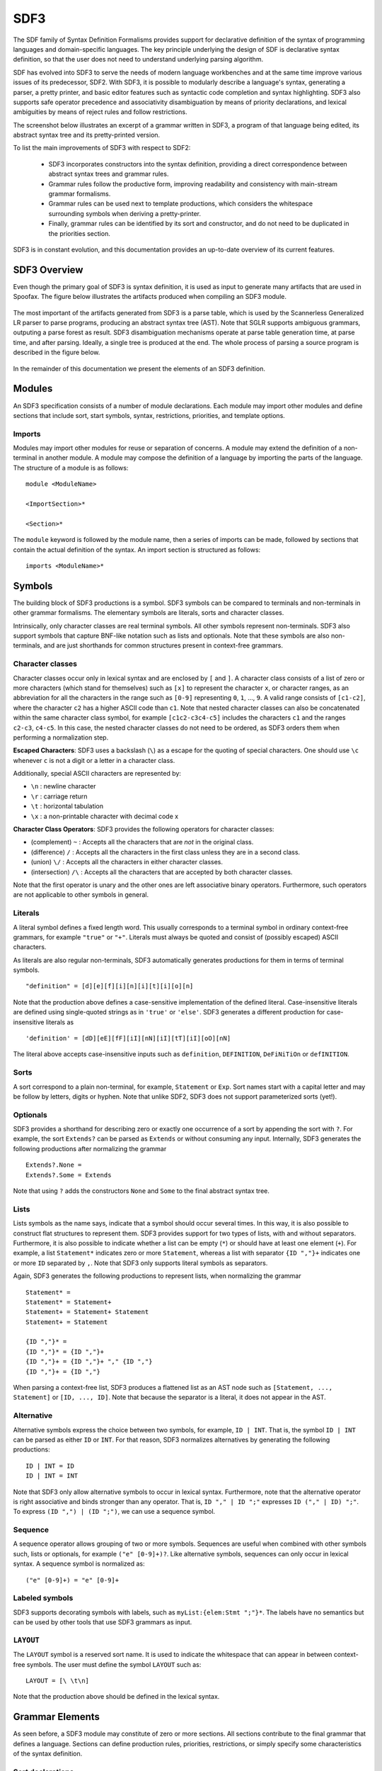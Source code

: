 .. highlight:: sdf3

.. _sdf3-index:

SDF3
====

The SDF family of Syntax Definition Formalisms provides support for declarative
definition of the syntax of programming languages and domain-specific languages.
The key principle underlying the design of SDF is declarative syntax definition,
so that the user does not need to understand underlying parsing algorithm.

SDF has evolved into SDF3 to serve the needs of modern language workbenches and
at the same time improve various issues of its predecessor, SDF2. With SDF3, it is
possible to modularly describe a language's syntax, generating a parser, a pretty
printer, and basic editor features such as syntactic code completion and syntax
highlighting. SDF3 also supports safe operator precedence and associativity
disambiguation by means of priority declarations, and lexical ambiguities by means
of reject rules and follow restrictions.

The screenshot below illustrates an excerpt of a grammar written in SDF3, a program
of that language being edited, its abstract syntax tree and its pretty-printed
version.

.. TODO take the screenshot

To list the main improvements of SDF3 with respect to SDF2:

  - SDF3 incorporates constructors into the syntax definition, providing a direct correspondence between abstract syntax trees and grammar rules.

  - Grammar rules follow the productive form, improving readability and consistency with main-stream grammar formalisms.

  - Grammar rules can be used next to template productions, which considers the whitespace surrounding symbols when deriving a pretty-printer.

  - Finally, grammar rules can be identified by its sort and constructor, and do not need to be duplicated in the priorities section.

SDF3 is in constant evolution, and this documentation provides an up-to-date
overview of its current features.

.. This is the SDF3 reference manual. It is partially based on the `SDF2
.. documentation <http://homepages.cwi.nl/~daybuild/daily-books/syntax/2-sdf/sdf.html>`__
.. by Mark van den Brand, Paul Klint, and Jurgen Vinju.

SDF3 Overview
-------------

Even though the primary goal of SDF3 is syntax definition, it is used as input
to generate many artifacts that are used in Spoofax. The figure below illustrates
the artifacts produced when compiling an SDF3 module.

.. figure:: images/CompilingSDF3.png
   :align: center

The most important of the artifacts generated from SDF3 is a parse table,
which is used by the Scannerless Generalized LR parser to parse programs,
producing an abstract syntax tree (AST). Note that SGLR supports ambiguous
grammars, outputing a parse forest as result. SDF3 disambiguation mechanisms
operate at parse table generation time, at parse time, and after parsing. Ideally,
a single tree is produced at the end. The whole process of parsing a source program
is described in the figure below.

.. figure:: images/parsing.png
   :align: center

In the remainder of this documentation we present the elements of an SDF3
definition.

Modules
-------

An SDF3 specification consists of a number of module declarations. Each
module may import other modules and define sections that include sort, start
symbols, syntax, restrictions, priorities, and template options.

Imports
~~~~~~~

Modules may import other modules for reuse or separation of concerns. A
module may extend the definition of a non-terminal in another module. A
module may compose the definition of a language by importing the parts
of the language. The structure of a module is as follows:

::

    module <ModuleName>

    <ImportSection>*

    <Section>*

The ``module`` keyword is followed by the module name, then a series of
imports can be made, followed by sections that contain the actual
definition of the syntax. An import section is structured as follows:

::

    imports <ModuleName>*

Symbols
-------

The building block of SDF3 productions is a symbol. SDF3 symbols can
be compared to terminals and non-terminals in other grammar formalisms. The
elementary symbols are literals, sorts and character classes.

Intrinsically, only character classes are real terminal symbols. All other symbols
represent non-terminals. SDF3 also support symbols that capture BNF-like notation
such as lists and optionals. Note that these symbols are also non-terminals, and
are just shorthands for common structures present in context-free grammars.

Character classes
~~~~~~~~~~~~~~~~~

Character classes occur only in lexical syntax and are enclosed by ``[`` and ``]``.
A character class consists of a list of zero or more characters (which stand for
themselves) such as ``[x]`` to represent the character ``x``,  or character ranges,
as an abbreviation for all the characters in the range such as ``[0-9]`` representing
``0``, ``1``, ..., ``9``. A valid range consists of ``[c1-c2]``, where the character
``c2`` has a higher ASCII code than ``c1``. Note that nested character classes can also
be concatenated within the same character class symbol, for example ``[c1c2-c3c4-c5]``
includes the characters ``c1`` and the ranges ``c2-c3``, ``c4-c5``. In this case,
the nested character classes do not need to be ordered, as SDF3 orders them when
performing a normalization step.

**Escaped Characters**: SDF3 uses a backslash (``\``) as a escape for the quoting
of special characters. One should use ``\c`` whenever ``c`` is not a digit or a letter
in a character class.

Additionally, special ASCII characters are represented by:

- ``\n`` : newline character
- ``\r`` : carriage return
- ``\t`` : horizontal tabulation
- ``\x`` : a non-printable character with decimal code x

**Character Class Operators**: SDF3 provides the following operators for character
classes:

- (complement) ``~`` : Accepts all the characters that are *not* in the original class.
- (difference) ``/`` : Accepts all the characters in the first class unless they are in a second class.
- (union) ``\/`` : Accepts all the characters in either character classes.
- (intersection) ``/\`` : Accepts all the characters that are accepted by both character classes.

Note that the first operator is unary and the other ones are left associative binary
operators. Furthermore, such operators are not applicable to other symbols in general.

Literals
~~~~~~~~

A literal symbol defines a fixed length word. This usually corresponds to a
terminal symbol in ordinary context-free grammars, for example ``"true"`` or
``"+"``. Literals must always be quoted and consist of (possibly escaped)
ASCII characters.

As literals are also regular non-terminals, SDF3 automatically generates productions
for them in terms of terminal symbols.

::

     "definition" = [d][e][f][i][n][i][t][i][o][n]

Note that the production above defines a case-sensitive implementation of the
defined literal. Case-insensitive literals are defined using single-quoted strings
as in ``'true'`` or ``'else'``. SDF3 generates a different production for
case-insensitive literals as

::

     'definition' = [dD][eE][fF][iI][nN][iI][tT][iI][oO][nN]

The literal above accepts case-insensitive inputs such as
``definition``, ``DEFINITION``, ``DeFiNiTiOn`` or ``defINITION``.

Sorts
~~~~~

A sort correspond to a plain non-terminal, for example, ``Statement`` or ``Exp``.
Sort names start with a capital letter and may be follow by letters, digits or
hyphen. Note that unlike SDF2, SDF3 does not support parameterized sorts (yet!).

Optionals
~~~~~~~~~

SDF3 provides a shorthand for describing zero or exactly one occurrence of a sort
by appending the sort with ``?``. For example, the sort ``Extends?`` can be parsed
as ``Extends`` or without consuming any input. Internally, SDF3 generates the
following productions after normalizing the grammar

::

     Extends?.None =
     Extends?.Some = Extends

Note that using ``?`` adds the constructors ``None`` and ``Some`` to the final
abstract syntax tree.

Lists
~~~~~

Lists symbols as the name says, indicate that a symbol should occur several times.
In this way, it is also possible to construct flat structures to represent them.
SDF3 provides support for two types of lists, with and without separators.
Furthermore, it is also possible to indicate whether a list can be empty (``*``) or
should have at least one element (``+``). For example, a list ``Statement*`` indicates
zero or more ``Statement``, whereas a list with separator ``{ID ","}+`` indicates one
or more ``ID`` separated by ``,``. Note that SDF3 only supports literal symbols as
separators.

Again, SDF3 generates the following productions to represent lists, when normalizing
the grammar

::

     Statement* =
     Statement* = Statement+
     Statement+ = Statement+ Statement
     Statement+ = Statement

     {ID ","}* =
     {ID ","}* = {ID ","}+
     {ID ","}+ = {ID ","}+ "," {ID ","}
     {ID ","}+ = {ID ","}

When parsing a context-free list, SDF3 produces a flattened list as an AST node such as
``[Statement, ..., Statement]`` or ``[ID, ..., ID]``. Note that because the separator
is a literal, it does not appear in the AST.

Alternative
~~~~~~~~~~~

Alternative symbols express the choice between two symbols, for example, ``ID | INT``. That is,
the symbol ``ID | INT`` can be parsed as either ``ID`` or ``INT``. For that reason,
SDF3 normalizes alternatives by generating the following productions:

::

     ID | INT = ID
     ID | INT = INT

Note that SDF3 only allow alternative symbols to occur in lexical syntax. Furthermore,
note that the alternative operator is right associative and binds stronger than any operator.
That is, ``ID "," | ID ";"`` expresses ``ID ("," | ID) ";"``. To express
``(ID ",") | (ID ";")``, we can use a sequence symbol.

Sequence
~~~~~~~~

A sequence operator allows grouping of two or more symbols. Sequences are useful
when combined with other symbols such, lists or optionals, for example ``("e" [0-9]+)?``.
Like alternative symbols, sequences can only occur in lexical syntax. A sequence
symbol is normalized as:

::

     ("e" [0-9]+) = "e" [0-9]+

Labeled symbols
~~~~~~~~~~~~~~~

SDF3 supports decorating symbols with labels, such as ``myList:{elem:Stmt ";"}*``.
The labels have no semantics but can be used by other tools that use SDF3 grammars
as input.

``LAYOUT``
~~~~~~~~~~

The ``LAYOUT`` symbol is a reserved sort name. It is used to indicate the whitespace
that can appear in between context-free symbols. The user must define the symbol
``LAYOUT`` such as:

::

     LAYOUT = [\ \t\n]

Note that the production above should be defined in the lexical syntax.

Grammar Elements
----------------

As seen before, a SDF3 module may constitute of zero or more sections. All sections
contribute to the final grammar that defines a language. Sections can define
production rules, priorities, restrictions, or simply specify some characteristics
of the syntax definition.

Sort declarations
~~~~~~~~~~~~~~~~~

Sorts are declared by listing their name in a sorts section which has
the following form:

::

    sorts

      <Sort>*

Writing a sort in this section only indicates that a sort has been defined, even if
it does not have any explicit production visible.

Start symbols
~~~~~~~~~~~~~

The lexical or context-free start symbols sections explicitly define the
symbols which will serve as start symbols when parsing terms. If no
start symbols are defined it is not possible to recognize terms. This
has the effect that input sentences corresponding to these symbols can
be parsed. So, if we want to recognize boolean terms we have to define
explicitly the sort ``Boolean`` as a start symbol in the module
``Booleans``. Any symbol and also lists, optionals, etc., can serve as a
start-symbol. A definition of lexical start symbols looks like

::

    lexical start-symbols

      <Symbol>*

while context-free start symbols are defined as

::

    context-free start-symbols

      <Symbol>*

SDF3 also supports kernel start-symbols

::

    start-symbols

      <Symbol>*


In contrast to lexical and kernel start-symbols, context-free start symbols can be
surrounded by optional layout. A lexical start-symbol should have been defined
by a production in the lexical syntax; a context-free symbol should have been
defined in the context-free syntax. Both symbols can also be defined in kernel syntax
using the prefix ``-LEX`` or ``-CF``.

Lexical syntax
~~~~~~~~~~~~~~

The lexical syntax usually describes the low level structure of programs
(often referred to as lexical tokens.) However, in SDF3 the token
concept is not really relevant, since only character classes are
terminals. The lexical syntax sections in SDF3 are simply a convenient
notation for the low level syntax of a language. The ``LAYOUT`` symbol
should also be defined in a lexical syntax section. A lexical syntax
consists of a list of productions.

Lexical syntax is described as follows:

::

    lexical syntax

      <Production>*

An example of a production in lexical syntax:

::

    lexical syntax

      BinaryConst = [0-1]+

Context-free syntax
~~~~~~~~~~~~~~~~~~~

The context-free syntax describes the more high-level syntactic
structure of sentences in a language. A context-free syntax contains a
list of productions. Elements of the right-hand side of a context-free
production are pre-processed in a normalization step before parser generation
that adds the ``LAYOUT?`` symbol between any two symbols. Context-free syntax
has the form:

::

    context-free syntax

      <Production>*

An example production rule:

::

    context-free syntax

      Block.Block = "{" Statement* "}"

SDF3 automatically allows for layout to be present between the symbols
of a rule. This means that a fragment such as:

::

    {

    }

will still be recognized as a block (assuming that the newline and
line-feed characters are defined as layout).

Kernel syntax
~~~~~~~~~~~~~

The rules from context-free and lexical syntax are translated into kernel syntax
by the SDF3 normalizer. When writing kernel syntax, one has more control over the
layout between symbols of a production.

As part of normalization, among other things, SDF3 renames each symbol in the
lexical syntax to include the suffix ``-LEX`` and each symbol in the context-free
syntax to include the suffix ``-CF``. For example, the two productions above
written in kernel syntax look like

::

    syntax

      Block-CF.Block  = "{" LAYOUT?-CF Statement*-CF LAYOUT?-CF "}"
      BinaryConst-LEX = [0-1]+

Literals and character-classes are lexical by definition, thus they do not need any
suffix. Note that each symbol in kernel syntax is uniquely identified by its full
name including ``-CF`` and ``-LEX``. That is, two symbols named ``Block-CF`` and
``Block`` are different, if both occur in kernel syntax. However, ``Block-CF`` is
the same symbol as ``Block`` if the latter appears in a context-free syntax section.

As mentioned before, layout can only occur in between symbols if explicitly
specified. For example, the production

::

    syntax

      Block-CF.Block  = "{" Statement*-CF LAYOUT?-CF "}"

does not allow layout to occur in between the opening bracket and the list
of statements. This means that a fragment such as:

::

    {
      x = 1;
    }

would not be recognized as a block.

Productions
~~~~~~~~~~~

The basic building block of syntax sections is the production.
The left-hand side of a regular production rule can
be either just a symbol or a symbol followed by ``.`` and a constructor
name. The right-hand side consists of zero or more symbols. Both sides
are separated by ``=``:

::

    <Symbol>               = <Symbol>*
    <Symbol>.<Constructor> = <Symbol>*

A production is read as the definition. The symbol on the left-hand side
is defined by the right-hand side of the production.

Productions are used to describe lexical as well as context-free syntax.
Productions may also occur in priority sections, but might also be referred to
by its ``<Symbol>.<Constructor>``. All productions with the same symbol
together define the alternatives for that symbol.

Attributes
^^^^^^^^^^

The definition of lexical and context-free productions may be followed
by attributes that define additional (syntactic or semantic) properties
of that production. The attributes are written between curly brackets
after the right-hand side of a production. If a production has more than
one attribute they are separated by commas. Attributes have thus the
following form:

::

    <Sort>               = <Symbol>* { <Attribute1>, <Attribute2>, ...}
    <Sort>.<Constructor> = <Symbol>* { <Attribute1>, <Attribute2>, ...}

The following syntax-related attributes exist:

-  ``bracket`` is an important attribute in combination with priorities.
   For example, the *sdf2parenthesize* tool uses the ``bracket``
   attribute to find productions to add to a parse tree before pretty
   printing (when the tree violates priority constraints). Note that
   most of these tools demand the production with a ``bracket``
   attribute to have the shape: ``X = "(" X ")" {bracket}`` with any
   kind of bracket syntax but the ``X`` being the same symbol on the
   left-hand side and the right-hand side. The connection with
   priorities and associativity is that when a non-terminal is
   disambiguated using either of them, a production rule with the
   ``bracket`` attribute is probably also needed.

-  ``left``, ``right``, ``non-assoc``, ``assoc`` are disambiguation
   constructs used to define the associativity of productions. See
   associativity_.
-  ``prefer`` and ``avoid`` are disambiguation constructs to define
   preference of one derivation over others. See preferences_.
-  ``reject`` is a disambiguation construct that implements language
   difference. It is used for keyword reservation. See rejections_.

.. TODO: Talk about layout-sensitive parsing and layout sensitive attributes

Templates
~~~~~~~~~

.. todo:: This part needs a proper introduction.

Template Productions
^^^^^^^^^^^^^^^^^^^^

Template productions are an alternative way of defining productions.
Similarly, they consist of a left-hand side and a right-hand side
separated by ``=``. The left-hand side is the same as for productive
rules. The right-hand side is a template delimited by ``<`` and ``>``.
The template can contain zero or more symbols:

::

    <Sort>               = < <Symbol>* >
    <Sort>.<Constructor> = < <Symbol>* >

Alternatively, square brackets can be used to delimit a template:

::

    <Sort>               = [ <Symbol>* ]
    <Sort>.<Constructor> = [ <Symbol>* ]

The symbols in a template can either be placeholders or literal strings.
It is worth noting that:

-  placeholders need to be enclosed within the same delimiters (either
   ``<...>`` or ``[...]``) as the template ;
-  literal strings need not not be enclosed within quotation marks;
-  literal strings are tokenized on space characters (whitespace, tab);
-  additionally, literal strings are tokenized on boundaries between
   characters from the set given by the tokenize option, see the
   tokenize_ template option;
-  placeholders translate literally. If a separator containing any
   layout characters is given, the placeholder maps to a list with
   separator that strips the layout.

An example of a template rule:

::

    Exp.Addition = < <Exp> + <Exp> >

Here, the ``+`` symbol is a literal string and ``<Exp>`` is a
placeholder for sort ``Exp``.

Placeholders are of the form:

-  ``<Sort?>``: optional placeholder
-  ``<Sort*>``: repetition (0...n)
-  ``<Sort+>``: repetition (1...n)
-  ``<{Sort ","}*>``: repetition with separator

.. TODO Explain why one should use template productions.

Case-insensitive Literals
^^^^^^^^^^^^^^^^^^^^^^^^^

As we showed before, SDF3 allows defining case-insensitive literals as
single-quoted strings in regular productions. For example:

::

     Exp.If = 'if' "(" Exp ")" Exp 'else' Exp

accepts case-insensitive keywords for ``if`` and ``else`` such as
``if``, ``IF``, ``If``, ``else``, ``ELSE`` or ``ELsE``. However, to
generate case-insensitive literals from template productions, it is
necessary to add annotate these productions as case-insensitive. For
example, a template production

::

     Exp.If = <
        if(<Exp>)
          <Exp>
        else
          <Exp>
     > {case-insensitive}


accepts the same input as the regular production mentioned before.

Moreover, lexical symbols can also be annotated as case-insensitive to parse as
such. The constructed abstract syntax tree contains lower-case symbols, but the
original term is preserved via origin-tracking. For example:

::

    ID = [a-zA-z][a-zA-Z0-9]* {case-insensitive}

can parse ``foo``, ``Foo``, ``FOo``, ``fOo``, ``foO``, ``fOO`` or
``FOO``. Whichever option generates a node ``"foo"`` in the abstract
syntax tree. By consulting the origin information on this node, it is
possible to know which term was used as input to the parser.

Template options
^^^^^^^^^^^^^^^^

Template options are options that are applied to the current file. A
template options section is structured as follows:

::

    template options

      <TemplateOption*>

Multiple template option sections are not supported. If multiple
template option sections are specified, the last one is used.

There are three kinds of template options.

**keyword**
  Convenient way for setting up lexical follow restrictions for keywords. See the section on follow restrictions for more information. The
  structure of the keyword option is as follows:

  ::

      keyword -/- <Pattern>

  This will add a follow restriction on the pattern for each keyword in
  the language. Keywords are automatically detected, any terminal that
  ends with an alphanumeric character is considered a keyword.

  Multiple keyword options are not supported. If multiple keyword options
  are specified, the last one is used.

  Note that this only sets up follow restrictions, rejection of keywords
  as identifiers still needs to be written manually.

**tokenize**
  Specifies which characters may have layout around them. The structure of a tokenize option is as follows:

  ::

      tokenize : "<Character*>"

  Consider the following grammar specification:

  ::

      template options

        tokenize : "("

      context-free syntax

        Exp.Call = <<ID>();>

  Because layout is allowed around the ``(`` and ``)`` characters, there
  may be layout between ``()`` and ``;`` in the template rule. If no
  tokenize option is specified, it defaults to the default value of
  ``()``.

  Multiple tokenize options are not supported. If multiple tokenize
  options are specified, the last one is used.

**reject**
  Convenient way for setting up reject rules for keywords. See the section
  on rejections_ for more information. The structure of the reject option
  is as follows:

  ::

      Symbol = keyword {attrs}

  where ``Symbol`` is the symbol to generate the rules for. Note that
  ``attrs`` can be include any attribute, but by using ``reject``, reject
  rules such as ``ID = "true" {reject}`` are generated for all keywords
  that appear in the templates.

  Multiple reject template options are not supported. If multiple reject
  template options are specified, the last one is used.

Disambiguation
--------------

As we showed before, the semantics of SDF3 can be seen as two-staged.
First, the grammar generates all possible derivations. Second, the disambiguation
constructs remove a number of derivations that are not valid. Note that SDF3
actually performs some disambiguation when generating the parse table or during
parsing.

Rejections
~~~~~~~~~~

Rejections filter derivations. The semantics of a rejection is that the
set of valid derivations for the left-hand side of the production will
not contain the construction described on the right-hand side. In other
words, the language defined by the sort on the left-hand side has become
smaller, removing all the constructions generated by the rule on the
right-hand side. Disambiguation by ``reject`` occurs at parse time (mostly).

A rule can be marked as rejected by using the attribute ``{reject}``
after the rule:

::

    <Sort> = ... {reject}

The ``{reject}`` attribute works well for lexical rejections, especially
keyword reservation in the form of productions like :

::

    ID = "keyword" {reject}

Preferences
~~~~~~~~~~~

The preferences mechanism is another disambiguation filter that provides
a post parse filter to parse forests. The attributes ``prefer``
and ``avoid`` are the only disambiguation constructs that compare
alternative derivations after parsing.

The following definition assumes that derivations are represented using
parse forests with "packaged ambiguity nodes". This means that whenever
in a derivation there is a choice for several sub-derivations, at that
point a special choice node (ambiguity constructor) is placed with all
alternatives as children. We assume here that the ambiguity constructor
is always placed at the location where a choice is needed, and not
higher (i.e. a minimal parse forest representation). The preference
mechanism compares the top nodes of each alternative:

-  All alternative derivations that have ``avoid`` at the top node will
   be removed, but only if other alternatives derivations are there that
   do not have ``avoid`` at the top node.
-  If there are derivations that have ``prefer`` at the top node, all
   other derivations that do not have ``prefer`` at the top node will be
   removed.

The preference attribute can be used to handle the case when two productions
can parse the same input. Here is an example:

::

    Exp.FunctionApp = <<Expr> <Expr*>>
    Exp.Constructor = <<ID> <Expr>>  {prefer}

Priorities
~~~~~~~~~~

Priorities are one of SDF3's most often used disambiguation constructs.
A priority section defines the relative priorities between
productions. Priorities are a powerful disambiguation construct because
it occurs at parse generation time. The idea behind the semantics of priorities
is that productions with a higher priority "bind stronger" than productions with
a lower priority. The essence of the priority disambiguation construct is
that certain parse trees are removed from the ‘forest’ (the set of all possible
parse trees that can be derived from a segment of code). The basic priority
syntax looks like this:

::

    context-free priorities

      <ProductionRef> >  <ProductionRef>

Where ``<ProductionRef>`` can either be ``<Sort>.<Cons>`` or the entire
production itself.

Several priorities in a priority grammar are separated by commas. If
more productions have the same priority they may be grouped between
curly braces on each side of the > sign.

::

    context-free priorities

      {<ProductionRef> <ProductionRef>}
                    >  <ProductionRef>,
       <ProductionRef>
                    >  <ProductionRef>

By default, the priority relation is automatically transitively closed
(i.e. if A > B and B > C then A > C). To specify a non-transitive priority
relation it is necessary to include a dot before the > sign (``.>``).

SDF3 provides *safe* disambiguation, meaning that priority relations only remove
ambiguous derivations. Furthermore, SDF3 also allows tree filtering by means
of indexed priorities such as:

::

    context-free priorities

      <ProductionRef> <idx> >  <ProductionRef>

where the symbol at position ``idx`` (starting with 0) in the first production
should not derive the second production.

An example defining priorities for the addition, subtraction and
multiplication operators is listed below. Because addition and
subtraction have the same priority, the are grouped together between
brackets.

::

    context-free priorities

      {Exp.Times} >
      {Exp.Plus Exp.Minus}

Associativity
~~~~~~~~~~~~~

Like with priorities, the essence of the associativity attribute is that
certain parse trees are removed from the ‘forest’.

-  The ``left`` associativity attribute on a production P filters all
   occurrences of P as a direct child of P in the right-most argument.
   This implies that ``left`` is only effective on productions that are
   recursive on the right (as in ``A B C -> C``).
-  The ``right`` associativity attribute on a production P filters all
   occurrences of P as a direct child of P in the left-most argument.
   This implies that ``right`` is only effective on productions that are
   recursive on the left ( as in ``C A B -> C``).
-  The ``non-assoc`` associativity attribute on a production P filters
   all occurrences of P as a direct child of P in any argument. This
   implement that ``non-assoc`` is only effective if a production is
   indeed recursive (as in ``A C B -> C``).
-  The ``assoc`` attribute means the same as ``left``

Associativity declarations occur in two places in SDF3. The first is as
production attributes. The second is as associativity declarations in
priority groups.

An example on how to mention associativity as a production attribute is
given below:

::

    Exp.Plus = <<Exp> + <Exp>> {left}

In priority groups, the associativity has the same semantics as the
associativity attributes, except that the filter refers to more nested
productions instead of a recursive nesting of one production. The group
associativity attribute works pairwise and commutative on all
combinations of productions in the group. If there is only one element
in the group the attribute is reflexive, otherwise it is not reflexive.

::

    context-free priorities

      {left: Exp.Times} >
      {left: Exp.Plus Exp.Minus}

Restrictions
~~~~~~~~~~~~

The notion of restrictions enables the formulation of lexical
disambiguation strategies. Examples are "shift before reduce" and
"longest match". A restriction filters applications of productions for
certain non-terminals if the following character (lookahead) is in a
certain class. The result is that specific symbols may not be followed
by a character from a given character class. A lookahead may consist of
more than one character class (multiple lookahead). Restrictions come in
two flavors:

-  lexical restrictions that apply to lexical non-terminals
-  context-free restrictions that apply to context-free non-terminals.

The general form of a restriction is:

::

    <Symbol>+ -/- <Lookaheads>

The semantics of a restriction is to remove all derivations that produce
a certain ``<Symbol>``. The condition for this removal is that the
derivation tree for that symbol is followed immediately by something
that matches the lookahead declaration. Note that to be able to check
this condition, one must look past derivations that produce the empty
language, until the characters to the right of the filtered symbol are
found. Also, for finding multiple lookahead matches, one must ignore
nullable sub-trees that may occur in the middle of the matched
lookahead.

In case of lexical restrictions ``<Symbol>`` may be either a literal or
sort. In case of context-free restrictions only a sort or symbol is
allowed. The restriction operator ``-/-`` should be read as may not be
followed by. Before the restriction operator ``-/-`` a list of symbols
is given for which the restriction holds.

As an example, the following restriction rule implements the “longest
match” policy: an identifier can not be followed by an alpha-numeric
character.

::

    ID -/- [a-zA-Z0-9\_]

Configuring SDF3
----------------

.. todo:: This part part of the documentation is not yet written.

.. TODO: write documentation on how to use SDF3 outside of Spoofax

Examples
--------

.. todo:: This part part of the documentation is not yet written.

Bibliography
------------

.. todo:: This part part of the documentation is not yet written.

Migrating SDF2 grammars to SDF3 grammars
----------------------------------------

The conversion of SDF2 (.sdf) or template language (.tmpl) files into
SDF3 can be done (semi) automatically.

For SDF2 files, it is possible to apply the Spoofax builder Lift to SDF3
to get a SDF3 file that corresponds to the SDF2 grammar. Another way of
doing that is to apply the same builder to a definition (.def) file (in
the include directory), that contains all SDF2 modules of your language.
The result is a list of SDF3 files corresponding to all modules of your
grammar. All SDF3 files are generated in the src-gen/sdf3-syntax
directory.

For template language files with deprecated constructors, you can also
apply the Lift to SDF3 builder, to convert the grammar into a SDF3
grammar in the src-gen/formatted directory.

Lift to SDF3 has two different versions: it can lift productions into
templates or it can lift it into productive productions. In the case of
wanting to have productive productions out of templates, the Extract
productions builder can be used.

Generating Scala case classes from SDF3 grammars
------------------------------------------------

.. warning :: This feature is experimental and may result in Stratego
              errors during the generation process and/or invalid Scala
              code in the generated files.

SDF3 generates Stratego signatures of AST nodes that the parser uses. A
new addition is the generation of Scala case classes that are similar in
structure to such AST nodes. These Scala files can be generated using
the menu entry
``Spoofax > Generate > Signature > Generate Scala Signatures``. The
files are generated in ``src-gen/signatures/scala-signatures/``.

You can now copy the generated Scala files to a separate maven project.
The files use a spoofax-scala interop library called
``org.metaborg.scalaterms``. Take a look at the generated code for hints
on useful patterns.

This Scala maven project should generate a jar that you can then use in
your Spoofax project as a provider. That will allow you to connect it to
your Spoofax project with Stratego. You write a tiny amount of Java to
register an external strategy, which immediately calls into the Scala
code. The interop library also has more classes to help with turning
Java ATerms from Stratego into a handier structure in Scala. That in
turn should help you write Scala code that can be used as a ``Strategy``
implementation for such strategies as ``editor-analyze``,
``editor-hover`` or ``editor-resolve``.

Name mangling
~~~~~~~~~~~~~

There is a small amount of name mangling used so the namespaces from
SDF3 don't conflict when they are merged into Scala's class namespace:

-  Module names get an `M` prefixed and `-` are removed
-  Sort names get an `S` prefixed
-  Constructor names get their arity appended
-  Field names in constructors are the lowercased sort name combined
   with the index in the list of children. SDF labels are currently
   ignored. Feel free to contribute support for this.

Known issues
~~~~~~~~~~~~

The following result in Scala code that doesn't compile:

-  Defining a context-free sort equals a lexical sort without wrapping
   it in a constructor.
-  Defining parts of the same sort in different files.
-  Defining injections (`sort1 = sort2`) where the sorts are not all
   in the same file. (Can be fixed by putting the generated Scala in
   one file).
-  Please [report](yellowgrass.org/createIssue/SpoofaxWithCore) any
   other issues you have.

